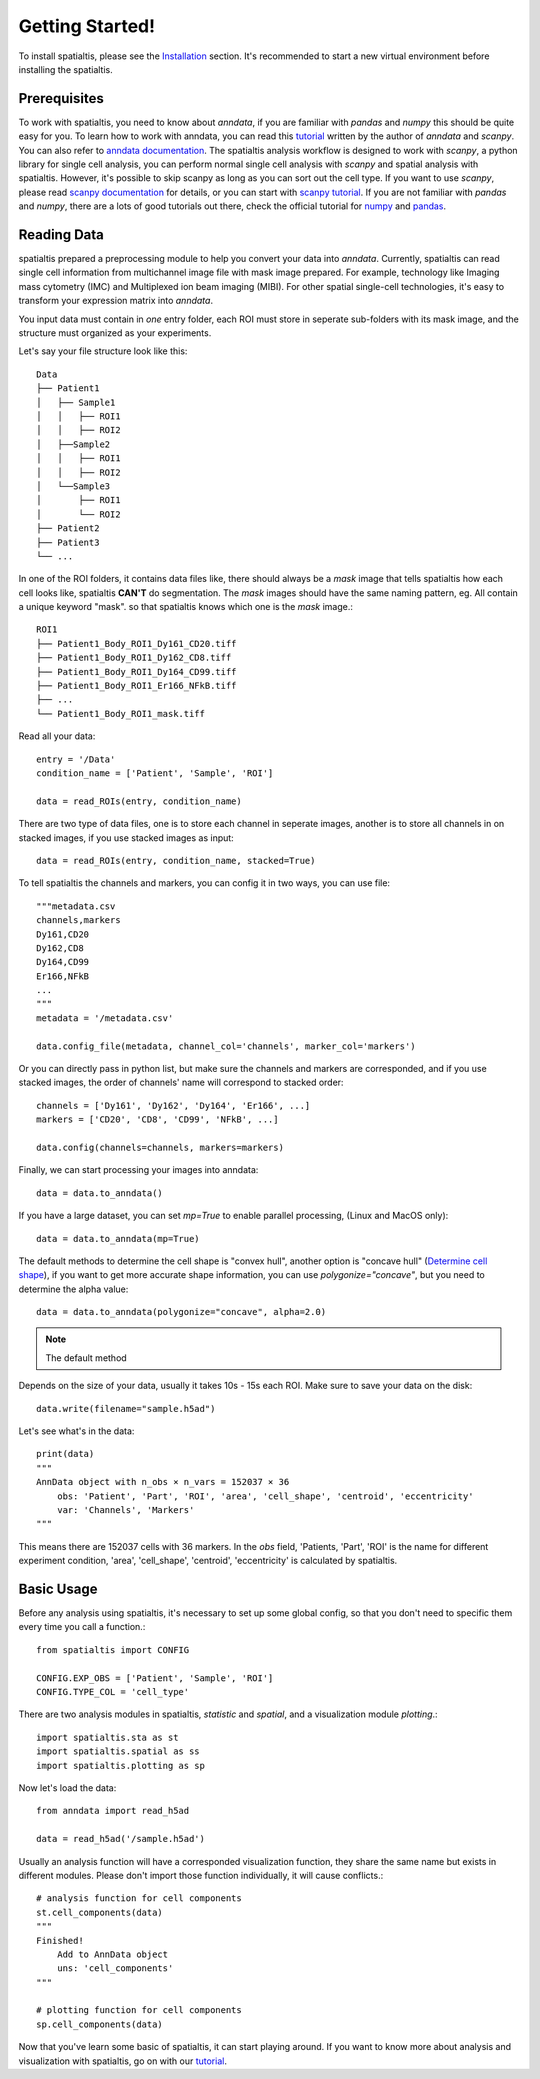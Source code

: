 Getting Started!
=================

To install spatialtis, please see the `Installation <installation.rst>`_ section. It's recommended to start a new virtual environment before installing the spatialtis.

Prerequisites
-------------

To work with spatialtis, you need to know about `anndata`, if you are familiar with `pandas` and `numpy` this should be quite easy for you.
To learn how to work with anndata, you can read this `tutorial <https://falexwolf.de/blog/171223_AnnData_indexing_views_HDF5-backing/>`_ written by the author of `anndata` and `scanpy`.
You can also refer to `anndata documentation <https://anndata.readthedocs.io/en/stable/>`_.
The spatialtis analysis workflow is designed to work with `scanpy`, a python library for single cell analysis,
you can perform normal single cell analysis with `scanpy` and spatial analysis with spatialtis.
However, it's possible to skip scanpy as long as you can sort out the cell type.
If you want to use `scanpy`, please read `scanpy documentation <https://icb-scanpy.readthedocs-hosted.com/en/stable/>`_ for details,
or you can start with `scanpy tutorial <https://scanpy-tutorials.readthedocs.io/en/latest/index.html>`_.
If you are not familiar with `pandas` and `numpy`,
there are a lots of good tutorials out there, check the official tutorial for `numpy <https://numpy.org/devdocs/user/quickstart.html>`_ and `pandas <https://pandas.pydata.org/pandas-docs/stable/getting_started/tutorials.html>`_.


Reading Data
------------

spatialtis prepared a preprocessing module to help you convert your data into `anndata`.
Currently, spatialtis can read single cell information from multichannel image file with mask image prepared.
For example, technology like Imaging mass cytometry (IMC) and Multiplexed ion beam imaging (MIBI).
For other spatial single-cell technologies, it's easy to transform your expression matrix into `anndata`.

You input data must contain in *one* entry folder, each ROI must store in seperate sub-folders with its mask image,
and the structure must organized as your experiments.

Let's say your file structure look like this::

            Data
            ├── Patient1
            │   ├── Sample1
            │   │   ├── ROI1
            │   │   ├── ROI2
            │   ├──Sample2
            │   │   ├── ROI1
            │   │   ├── ROI2
            │   └──Sample3
            │       ├── ROI1
            │       └── ROI2
            ├── Patient2
            ├── Patient3
            └── ...

In one of the ROI folders, it contains data files like,
there should always be a `mask` image that tells spatialtis how each cell looks like,
spatialtis **CAN'T** do segmentation. The `mask` images should have the same naming pattern,
eg. All contain a unique keyword "mask". so that spatialtis knows which one is the `mask` image.::

    ROI1
    ├── Patient1_Body_ROI1_Dy161_CD20.tiff
    ├── Patient1_Body_ROI1_Dy162_CD8.tiff
    ├── Patient1_Body_ROI1_Dy164_CD99.tiff
    ├── Patient1_Body_ROI1_Er166_NFkB.tiff
    ├── ...
    └── Patient1_Body_ROI1_mask.tiff


Read all your data::

    entry = '/Data'
    condition_name = ['Patient', 'Sample', 'ROI']

    data = read_ROIs(entry, condition_name)

There are two type of data files, one is to store each channel in seperate images, another is to store all channels in on stacked images, if you use stacked images as input::

    data = read_ROIs(entry, condition_name, stacked=True)

To tell spatialtis the channels and markers, you can config it in two ways, you can use file::

    """metadata.csv
    channels,markers
    Dy161,CD20
    Dy162,CD8
    Dy164,CD99
    Er166,NFkB
    ...
    """
    metadata = '/metadata.csv'

    data.config_file(metadata, channel_col='channels', marker_col='markers')

Or you can directly pass in python list, but make sure the channels and markers are corresponded, and if you use stacked images, the order of channels' name will correspond to stacked order::

    channels = ['Dy161', 'Dy162', 'Dy164', 'Er166', ...]
    markers = ['CD20', 'CD8', 'CD99', 'NFkB', ...]

    data.config(channels=channels, markers=markers)

Finally, we can start processing your images into anndata::

    data = data.to_anndata()

If you have a large dataset, you can set `mp=True` to enable parallel processing, (Linux and MacOS only)::

    data = data.to_anndata(mp=True)

The default methods to determine the cell shape is "convex hull", another option is "concave hull"
(`Determine cell shape <about/implementation.html#determine-cell-shape>`_), if you want to get more accurate shape information,
you can use `polygonize="concave"`, but you need to determine the alpha value::

    data = data.to_anndata(polygonize="concave", alpha=2.0)

.. note::
    The default method

Depends on the size of your data, usually it takes 10s - 15s each ROI. Make sure to save your data on the disk::

    data.write(filename="sample.h5ad")

Let's see what's in the data::

    print(data)
    """
    AnnData object with n_obs × n_vars = 152037 × 36
        obs: 'Patient', 'Part', 'ROI', 'area', 'cell_shape', 'centroid', 'eccentricity'
        var: 'Channels', 'Markers'
    """

This means there are 152037 cells with 36 markers. In the `obs` field, 'Patients, 'Part', 'ROI' is the name for different
experiment condition, 'area', 'cell_shape', 'centroid', 'eccentricity' is calculated by spatialtis.


Basic Usage
--------------------------

Before any analysis using spatialtis, it's necessary to set up some global config, so that you don't need to specific them every time you call a function.::

    from spatialtis import CONFIG

    CONFIG.EXP_OBS = ['Patient', 'Sample', 'ROI']
    CONFIG.TYPE_COL = 'cell_type'


There are two analysis modules in spatialtis, `statistic` and `spatial`, and a visualization module `plotting`.::

    import spatialtis.sta as st
    import spatialtis.spatial as ss
    import spatialtis.plotting as sp

Now let's load the data::

    from anndata import read_h5ad

    data = read_h5ad('/sample.h5ad')

Usually an analysis function will have a corresponded visualization function, they share the same name but exists in different modules. Please don't import those function individually, it will cause conflicts.::

    # analysis function for cell components
    st.cell_components(data)
    """
    Finished!
        Add to AnnData object
        uns: 'cell_components'
    """

    # plotting function for cell components
    sp.cell_components(data)

Now that you've learn some basic of spatialtis, it can start playing around. If you want to know more about analysis and
visualization with spatialtis, go on with our `tutorial <tutorial>`_.




